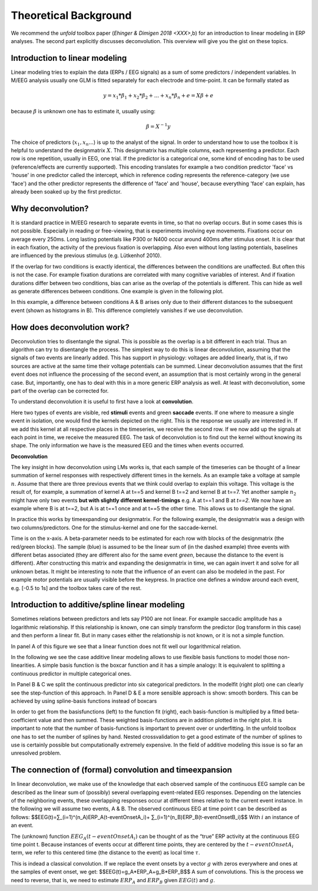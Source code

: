 Theoretical Background
==================
We recommend the *unfold* toolbox paper (`Ehinger & Dimigen 2018 <XXX>`,b) for an introduction to linear modeling in ERP analyses. The second part explicitly discusses deconvolution. This overview will give you the gist on these topics.

Introduction to linear modeling
----------------------------------
Linear modeling tries to explain the data (ERPs / EEG signals) as a sum of some predictors / independent variables. In M/EEG analysis usually one GLM is fitted separately for each electrode and time-point. It can be formally stated as

.. math::
  y = x_1*\beta_1 + x_2*\beta_2 + ... + x_n*\beta_n + e = X\beta +e

because  :math:`\beta` is unknown one has to estimate it, usually using:

.. math::
  \beta = X^{-1}y

The choice of predictors (:math:`x_1,x_n...`) is up to the analyst of the signal. In order to understand how to use the toolbox it is helpful to understand the designmatrix :math:`X`. This designmatrix has multiple columns, each representing a predictor. Each row is one repetition, usually in EEG, one trial. If the predictor is a categorical one, some kind of encoding has to be used (reference/effects are currently supported). This encoding translates for example a two condition predictor 'face' vs 'house' in one predictor called the intercept, which in reference coding represents the reference-category (we use 'face') and the other predictor represents the difference of 'face' and 'house', because everything 'face' can explain, has already been soaked up by the first predictor.


Why deconvolution?
--------------------
It is standard practice in M/EEG research to separate events in time, so that no overlap occurs. But in some cases this is not possible. Especially in reading or free-viewing, that is experiments involving eye movements. Fixations occur on average every 250ms. Long lasting potentials like P300 or N400 occur around 400ms after stimulus onset. It is clear that in each fixation, the activity of the previous fixation is overlapping. Also even without long lasting potentials, baselines are influenced by the previous stimulus (e.g. Lütkenhof 2010).

If the overlap for two conditions is exactly identical, the differences between the conditions are unaffected. But often this is not the case. For example fixation durations are correlated with many cognitive variables of interest. And if fixation durations differ between two conditions, bias can arise as the overlap of the potentials is different. This can hide as well as generate differences between conditions. One example is given in the following plot.

.. image:: ../../docs/tutorials/deconvolutionProblem.png

In this example, a difference between conditions A & B arises only due to their different distances to the subsequent event (shown as histograms in B). This difference completely vanishes if we use deconvolution.

How does deconvolution work?
----------------------------
Deconvolution tries to disentangle the signal. This is possible as the overlap is a bit different in each trial. Thus an algorithm can try to disentangle the process. The simplest way to do this is linear deconvolution, assuming that the signals of two events are linearly added. This has support in physiology: voltages are added linearly, that is, if two sources are active at the same time their voltage potentials can be summed. Linear deconvolution assumes that the first event does not influence the processing of the second event, an assumption that is most certainly wrong in the general case. But, importantly, one has to deal with this in a more generic ERP analysis as well. At least with deconvolution, some part of the overlap can be corrected for.

To understand deconvolution it is useful to first have a look at **convolution**.

.. image:: ../../docs/tutorials/convolutionExplanation.png

Here two types of events are visible, red **stimuli** events and green **saccade** events. If one where to measure a single event in isolation, one would find the kernels depicted on the right. This is the response we usually are interested in. If we add this kernel at all respective places in the timeseries, we receive the second row. If we now add up the signals at each point in time, we receive the measured EEG. The task of deconvolution is to find out the kernel without knowing its shape. The only information we have is the measured EEG and the times when events occurred.

**Deconvolution**

The key insight in how deconvolution using LMs works is, that each sample of the timeseries can be thought of a linear summation of kernel responses with respectively different times in the kernels. As an example take a voltage at sample :math:`n`. Assume that there are three previous events that we think could overlap to explain this voltage. This voltage is the result of, for example, a summation of kernel A at t==5 and kernel B t==2 and kernel B at t==7. Yet another sample :math:`n_2` might have only two events **but with slightly different kernel-timings** e.g. A at t==1 and B at *t==2*. We now have an example where B is at t==2, but A is at t==1 once and at t==5 the other time. This allows us to disentangle the signal.

In practice this works by timeexpanding our designmatrix. For the following example, the designmatrix was a design with two columns/predictors. One for the stimulus-kernel and one for the saccade-kernel.

.. image:: ../../docs/tutorials/deconvolutionExplanation.png
  :width: 60%
Time is on the x-axis. A beta-parameter needs to be estimated for each row with blocks of the designmatrix (the red/green blocks). The sample (blue) is assumed to be the linear sum of (in the dashed example) three events with different betas associated (they are different also for the same event *green*, because the distance to the event is different). After constructing this matrix and expanding the designmatrix in time, we can again invert it and solve for all unknown betas. It might be interesting to note that the influence of an event can also be modeled in the past. For example motor potentials are usually visible before the keypress. In practice one defines a window around each event, e.g. [-0.5 to 1s] and the toolbox takes care of the rest.

Introduction to additive/spline linear modeling
------------------------------------------------
Sometimes relations between predictors and lets say P100 are not linear. For example saccadic amplitude has a logarithmic relationship. If this relationship is known, one can simply transform the predictor (log transform in this case) and then perform a linear fit. But in many cases either the relationship is not known, or it is not a simple function.

.. image:: ../../docs/tutorials/spline_figure.png
    :width: 60%

In panel A of this figure we see that a linear function does not fit well our logarithmical relation.

In the following we see the case additive linear modeling allows to use flexible basis functions to model those non-linearities. A simple basis function is the boxcar function and it has a simple analogy: It is equivalent to splitting a continuous predictor in multiple categorical ones.

In Panel B & C  we split the continuous predictor into six categorical predictors. In the modelfit (right plot) one can clearly see the step-function of this approach. In Panel D & E a more sensible approach is show: smooth borders. This can be achieved by using spline-basis functions instead of boxcars

In order to get from the basisfunctions (left) to the function fit (right), each basis-function is multiplied by a fitted beta-coefficient value and then summed. These weighted basis-functions are in addition plotted in the right plot. It is important to note that the number of basis-functions is important to prevent over or underfitting. In the unfold toolbox one has to set the number of splines by hand. Nested crossvalidation to get a good estimate of the number of splines to use is certainly possible but computationally extremely expensive. In the field of additive modeling this issue is so far an unresolved problem.


The connection of (formal) convolution and timeexpansion
-----------------------------------------------------------
In linear deconvolution, we make use of the knowledge that each observed sample of the continuous EEG sample can be described as the linear sum of (possibly) several overlapping event-related EEG responses. Depending on the latencies of the neighboring events, these overlapping responses occur at different times relative to the current event instance. In the following we will assume two events, A & B. The observed continuous EEG at time point t can be described as follows: 
$$EEG(t)=∑_(i=1)^(n_A)ERP_A(t-eventOnsetA_i)+ ∑_(i=1)^(n_B)ERP_B(t-eventOnsetB_i)$$
With :math:`i` an instance of an event.

The (unknown) function :math:`EEG_A (t-eventOnsetA_i )` can be thought of as the “true” ERP activity at the continuous EEG time point t. Because instances of events occur at different time points, they are centered by the :math:`t-eventOnsetA_i` term, we refer to this centered time (the distance to the event) as local time :math:`\tau`. 

This is indead a classical convolution. If we replace the event onsets by a vector :math:`g` with zeros everywhere and ones  at the samples of event onset, we get:
$$EEG(t)=g_A*ERP_A+g_B*ERP_B$$
A sum of convolutions. This is the process we need to reverse, that is, we need to estimate :math:`ERP_A` and :math:`ERP_B` given :math:`EEG(t)` and :math:`g`. 
